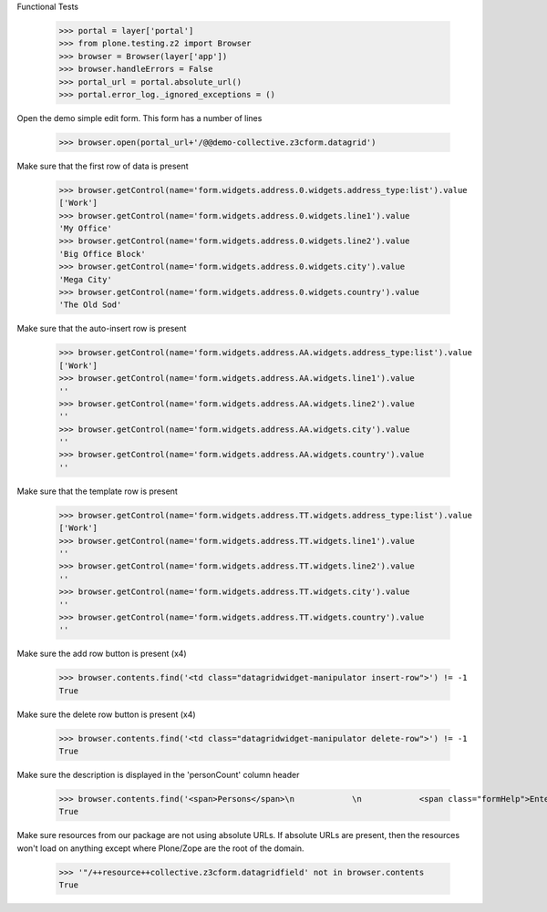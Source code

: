 Functional Tests

    >>> portal = layer['portal']
    >>> from plone.testing.z2 import Browser
    >>> browser = Browser(layer['app'])
    >>> browser.handleErrors = False
    >>> portal_url = portal.absolute_url()
    >>> portal.error_log._ignored_exceptions = ()

Open the demo simple edit form. This form  has a number of lines

    >>> browser.open(portal_url+'/@@demo-collective.z3cform.datagrid')

Make sure that the first row of data is present

    >>> browser.getControl(name='form.widgets.address.0.widgets.address_type:list').value
    ['Work']
    >>> browser.getControl(name='form.widgets.address.0.widgets.line1').value
    'My Office'
    >>> browser.getControl(name='form.widgets.address.0.widgets.line2').value
    'Big Office Block'
    >>> browser.getControl(name='form.widgets.address.0.widgets.city').value
    'Mega City'
    >>> browser.getControl(name='form.widgets.address.0.widgets.country').value
    'The Old Sod'

Make sure that the auto-insert row is present

    >>> browser.getControl(name='form.widgets.address.AA.widgets.address_type:list').value
    ['Work']
    >>> browser.getControl(name='form.widgets.address.AA.widgets.line1').value
    ''
    >>> browser.getControl(name='form.widgets.address.AA.widgets.line2').value
    ''
    >>> browser.getControl(name='form.widgets.address.AA.widgets.city').value
    ''
    >>> browser.getControl(name='form.widgets.address.AA.widgets.country').value
    ''

Make sure that the template row is present

    >>> browser.getControl(name='form.widgets.address.TT.widgets.address_type:list').value
    ['Work']
    >>> browser.getControl(name='form.widgets.address.TT.widgets.line1').value
    ''
    >>> browser.getControl(name='form.widgets.address.TT.widgets.line2').value
    ''
    >>> browser.getControl(name='form.widgets.address.TT.widgets.city').value
    ''
    >>> browser.getControl(name='form.widgets.address.TT.widgets.country').value
    ''

Make sure the add row button is present (x4)

    >>> browser.contents.find('<td class="datagridwidget-manipulator insert-row">') != -1
    True

Make sure the delete row button is present (x4)

    >>> browser.contents.find('<td class="datagridwidget-manipulator delete-row">') != -1
    True

Make sure the description is displayed in the 'personCount' column header

    >>> browser.contents.find('<span>Persons</span>\n            \n            <span class="formHelp">Enter number of persons (min 0 and max 15)</span>') != -1
    True


Make sure resources from our package are not using absolute URLs.  If absolute
URLs are present, then the resources won't load on anything except where
Plone/Zope are the root of the domain.

    >>> '"/++resource++collective.z3cform.datagridfield' not in browser.contents
    True
